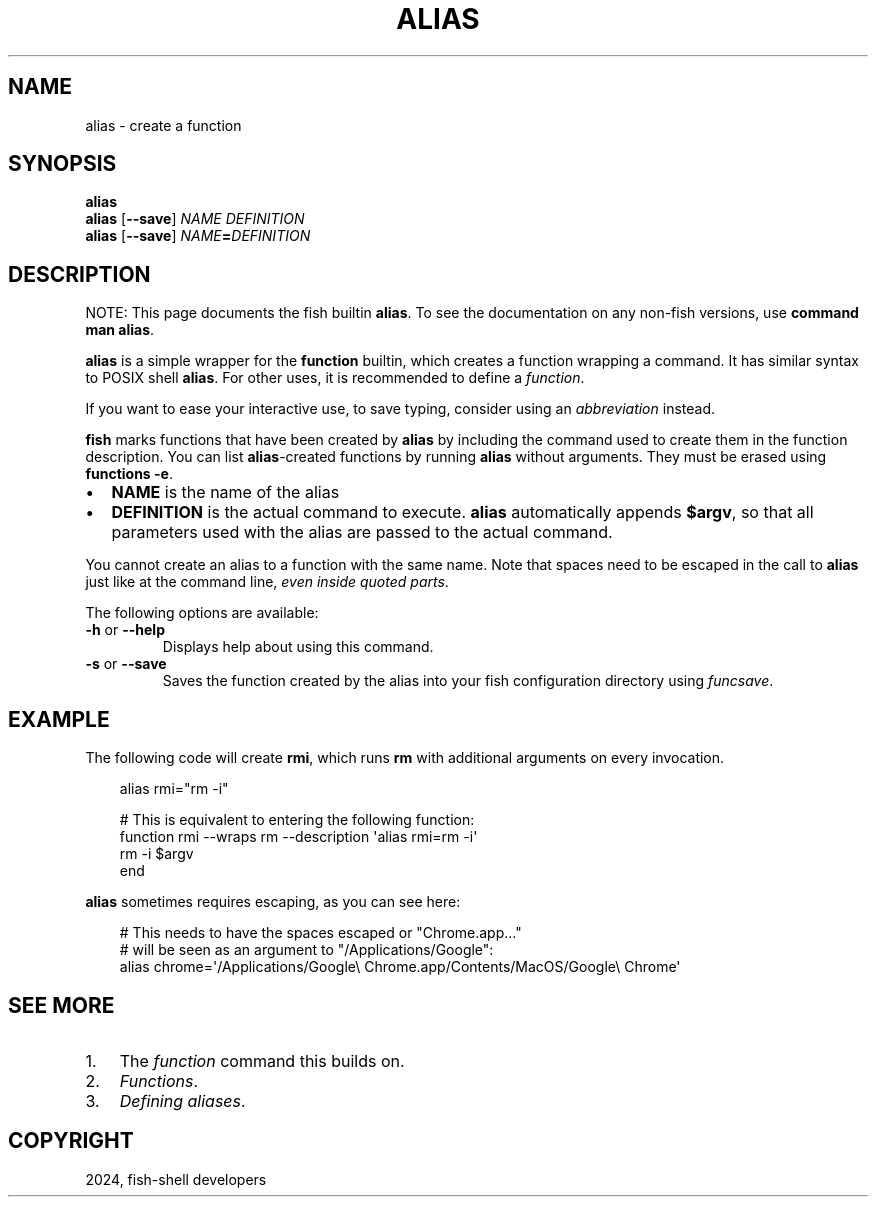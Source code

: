 .\" Man page generated from reStructuredText.
.
.
.nr rst2man-indent-level 0
.
.de1 rstReportMargin
\\$1 \\n[an-margin]
level \\n[rst2man-indent-level]
level margin: \\n[rst2man-indent\\n[rst2man-indent-level]]
-
\\n[rst2man-indent0]
\\n[rst2man-indent1]
\\n[rst2man-indent2]
..
.de1 INDENT
.\" .rstReportMargin pre:
. RS \\$1
. nr rst2man-indent\\n[rst2man-indent-level] \\n[an-margin]
. nr rst2man-indent-level +1
.\" .rstReportMargin post:
..
.de UNINDENT
. RE
.\" indent \\n[an-margin]
.\" old: \\n[rst2man-indent\\n[rst2man-indent-level]]
.nr rst2man-indent-level -1
.\" new: \\n[rst2man-indent\\n[rst2man-indent-level]]
.in \\n[rst2man-indent\\n[rst2man-indent-level]]u
..
.TH "ALIAS" "1" "Feb 28, 2025" "4.0" "fish-shell"
.SH NAME
alias \- create a function
.SH SYNOPSIS
.nf
\fBalias\fP
\fBalias\fP [\fB\-\-save\fP] \fINAME\fP \fIDEFINITION\fP
\fBalias\fP [\fB\-\-save\fP] \fINAME\fP\fB=\fP\fIDEFINITION\fP
.fi
.sp
.SH DESCRIPTION
.sp
NOTE: This page documents the fish builtin \fBalias\fP\&.
To see the documentation on any non\-fish versions, use \fBcommand man alias\fP\&.
.sp
\fBalias\fP is a simple wrapper for the \fBfunction\fP builtin, which creates a function wrapping a command. It has similar syntax to POSIX shell \fBalias\fP\&. For other uses, it is recommended to define a \fI\%function\fP\&.
.sp
If you want to ease your interactive use, to save typing, consider using an \fI\%abbreviation\fP instead.
.sp
\fBfish\fP marks functions that have been created by \fBalias\fP by including the command used to create them in the function description. You can list \fBalias\fP\-created functions by running \fBalias\fP without arguments. They must be erased using \fBfunctions \-e\fP\&.
.INDENT 0.0
.IP \(bu 2
\fBNAME\fP is the name of the alias
.IP \(bu 2
\fBDEFINITION\fP is the actual command to execute. \fBalias\fP automatically appends \fB$argv\fP, so that all parameters used with the alias are passed to the actual command.
.UNINDENT
.sp
You cannot create an alias to a function with the same name. Note that spaces need to be escaped in the call to \fBalias\fP just like at the command line, \fIeven inside quoted parts\fP\&.
.sp
The following options are available:
.INDENT 0.0
.TP
\fB\-h\fP or \fB\-\-help\fP
Displays help about using this command.
.TP
\fB\-s\fP or \fB\-\-save\fP
Saves the function created by the alias into your fish configuration directory using \fI\%funcsave\fP\&.
.UNINDENT
.SH EXAMPLE
.sp
The following code will create \fBrmi\fP, which runs \fBrm\fP with additional arguments on every invocation.
.INDENT 0.0
.INDENT 3.5
.sp
.EX
alias rmi=\(dqrm \-i\(dq

# This is equivalent to entering the following function:
function rmi \-\-wraps rm \-\-description \(aqalias rmi=rm \-i\(aq
    rm \-i $argv
end
.EE
.UNINDENT
.UNINDENT
.sp
\fBalias\fP sometimes requires escaping, as you can see here:
.INDENT 0.0
.INDENT 3.5
.sp
.EX
# This needs to have the spaces escaped or \(dqChrome.app...\(dq
# will be seen as an argument to \(dq/Applications/Google\(dq:
alias chrome=\(aq/Applications/Google\e Chrome.app/Contents/MacOS/Google\e Chrome\(aq
.EE
.UNINDENT
.UNINDENT
.SH SEE MORE
.INDENT 0.0
.IP 1. 3
The \fI\%function\fP command this builds on.
.IP 2. 3
\fI\%Functions\fP\&.
.IP 3. 3
\fI\%Defining aliases\fP\&.
.UNINDENT
.SH COPYRIGHT
2024, fish-shell developers
.\" Generated by docutils manpage writer.
.
